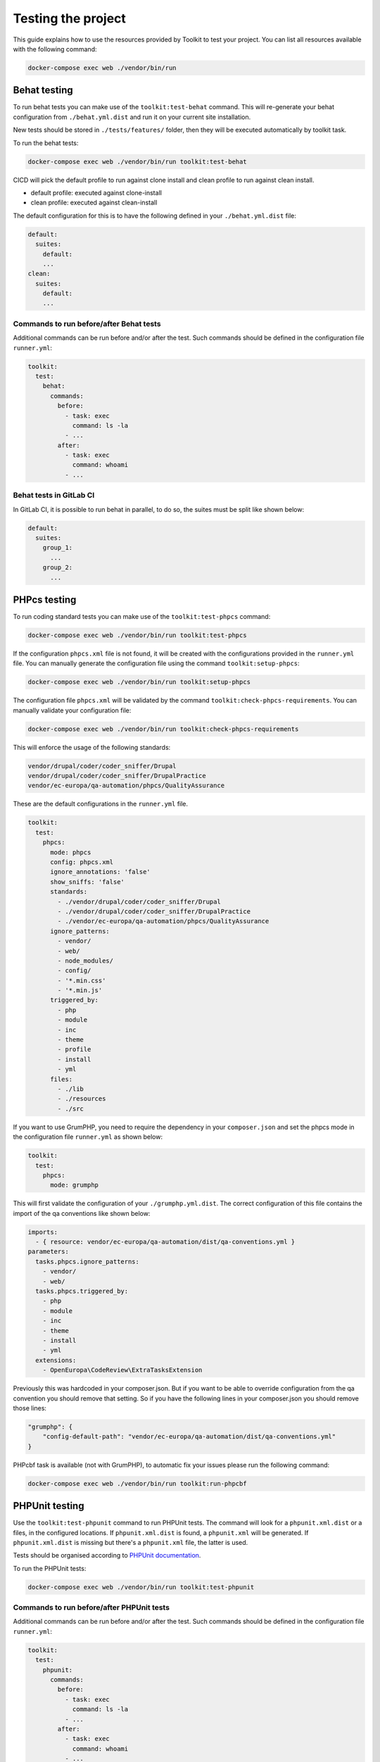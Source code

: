 Testing the project
===================

This guide explains how to use the resources provided by Toolkit to test your
project. You can list all resources available with the following command:

.. code-block::

   docker-compose exec web ./vendor/bin/run

Behat testing
-------------

To run behat tests you can make use of the ``toolkit:test-behat`` command. This will
re-generate your behat configuration from ``./behat.yml.dist`` and run it on your
current site installation.

New tests should be stored in ``./tests/features/`` folder, then they will be executed
automatically by toolkit task.

To run the behat tests:

.. code-block::

   docker-compose exec web ./vendor/bin/run toolkit:test-behat

CICD will pick the default profile to run against clone install and clean profile to run
against clean install.


* default profile: executed against clone-install
* clean profile: executed against clean-install

The default configuration for this is to have the following defined in your ``./behat.yml.dist`` file:

.. code-block:: yaml

   default:
     suites:
       default:
       ...
   clean:
     suites:
       default:
       ...

Commands to run before/after Behat tests
^^^^^^^^^^^^^^^^^^^^^^^^^^^^^^^^^^^^^^^^

Additional commands can be run before and/or after the test. Such commands
should be defined in the configuration file ``runner.yml``:

.. code-block:: yaml

   toolkit:
     test:
       behat:
         commands:
           before:
             - task: exec
               command: ls -la
             - ...
           after:
             - task: exec
               command: whoami
             - ...

Behat tests in GitLab CI
^^^^^^^^^^^^^^^^^^^^^^^^

In GitLab CI, it is possible to run behat in parallel, to do so, the suites must be split like shown below:

.. code-block:: yaml

   default:
     suites:
       group_1:
         ...
       group_2:
         ...

PHPcs testing
-------------

To run coding standard tests you can make use of the ``toolkit:test-phpcs`` command:

.. code-block::

   docker-compose exec web ./vendor/bin/run toolkit:test-phpcs

If the configuration ``phpcs.xml`` file is not found, it will be created with the configurations
provided in the ``runner.yml`` file.
You can manually generate the configuration file using the command ``toolkit:setup-phpcs``:

.. code-block::

   docker-compose exec web ./vendor/bin/run toolkit:setup-phpcs

The configuration file ``phpcs.xml`` will be validated by the command ``toolkit:check-phpcs-requirements``.
You can manually validate your configuration file:

.. code-block::

   docker-compose exec web ./vendor/bin/run toolkit:check-phpcs-requirements

This will enforce the usage of the following standards:

.. code-block::

   vendor/drupal/coder/coder_sniffer/Drupal
   vendor/drupal/coder/coder_sniffer/DrupalPractice
   vendor/ec-europa/qa-automation/phpcs/QualityAssurance

These are the default configurations in the ``runner.yml`` file.


.. code-block:: yaml

   toolkit:
     test:
       phpcs:
         mode: phpcs
         config: phpcs.xml
         ignore_annotations: 'false'
         show_sniffs: 'false'
         standards:
           - ./vendor/drupal/coder/coder_sniffer/Drupal
           - ./vendor/drupal/coder/coder_sniffer/DrupalPractice
           - ./vendor/ec-europa/qa-automation/phpcs/QualityAssurance
         ignore_patterns:
           - vendor/
           - web/
           - node_modules/
           - config/
           - '*.min.css'
           - '*.min.js'
         triggered_by:
           - php
           - module
           - inc
           - theme
           - profile
           - install
           - yml
         files:
           - ./lib
           - ./resources
           - ./src

If you want to use GrumPHP, you need to require the dependency in your ``composer.json``
and set the phpcs mode in the configuration file ``runner.yml`` as shown below:

.. code-block:: yaml

   toolkit:
     test:
       phpcs:
         mode: grumphp

This will first validate the configuration of your ``./grumphp.yml.dist``. The
correct configuration of this file contains the import of the qa conventions
like shown below:

.. code-block:: yaml

   imports:
     - { resource: vendor/ec-europa/qa-automation/dist/qa-conventions.yml }
   parameters:
     tasks.phpcs.ignore_patterns:
       - vendor/
       - web/
     tasks.phpcs.triggered_by:
       - php
       - module
       - inc
       - theme
       - install
       - yml
     extensions:
       - OpenEuropa\CodeReview\ExtraTasksExtension

Previously this was hardcoded in your composer.json. But if you want to be able
to override configuration from the qa convention you should remove that setting.
So if you have the following lines in your composer.json you should remove those
lines:

.. code-block:: json

   "grumphp": {
       "config-default-path": "vendor/ec-europa/qa-automation/dist/qa-conventions.yml"
   }

PHPcbf task is available (not with GrumPHP), to automatic fix your issues please run the following
command:

.. code-block::

   docker-compose exec web ./vendor/bin/run toolkit:run-phpcbf

PHPUnit testing
---------------

Use the ``toolkit:test-phpunit`` command to run PHPUnit tests. The command will
look for a ``phpunit.xml.dist`` or a  files, in the configured
locations. If ``phpunit.xml.dist`` is found, a ``phpunit.xml`` will be generated. If
``phpunit.xml.dist`` is missing but there's a ``phpunit.xml`` file, the latter is
used.

Tests should be organised according to `PHPUnit documentation <https://phpunit.readthedocs.io/en/9.5/organizing-tests.html#composing-a-test-suite-using-xml-configuration>`_.

To run the PHPUnit tests:

.. code-block::

   docker-compose exec web ./vendor/bin/run toolkit:test-phpunit

Commands to run before/after PHPUnit tests
^^^^^^^^^^^^^^^^^^^^^^^^^^^^^^^^^^^^^^^^^^

Additional commands can be run before and/or after the test. Such commands
should be defined in the configuration file ``runner.yml``:

.. code-block:: yaml

   toolkit:
     test:
       phpunit:
         commands:
           before:
             - task: exec
               command: ls -la
             - ...
           after:
             - task: exec
               command: whoami
             - ...

PHPMD testing
-------------

To run PHP Mess Detector tests you can make use of the ``toolkit:test-phpmd``
command. If the project does not have a ``phpmd.xml`` file in the root folder,
Toolkit will create the default config file.

To run the PHP Mess Detector checks:

.. code-block::

   docker-compose exec web ./vendor/bin/run toolkit:test-phpmd

These are the default configurations in the ``runner.yml`` file.

.. code-block:: yaml

   toolkit:
     test:
       phpmd:
         config: phpmd.xml
         format: ansi
         ignore_patterns:
           - vendor/
           - web/
           - node_modules/
           - config/
         triggered_by:
           - php
           - module
           - inc
           - theme
           - install
         files:
           - lib
           - src

PHPStan testing
---------------

To run the PHPStan tests you can make use of the ``toolkit:test-phpstan`` command:

.. code-block::

   docker-compose exec web ./vendor/bin/run toolkit:test-phpstan

If the configuration ``phpstan.neon`` file is not found, it will be created with the configurations
provided in the ``runner.yml`` file.

These are the default configurations in the ``runner.yml`` file.

.. code-block:: yaml

   toolkit:
     test:
       phpstan:
         config: phpstan.neon
         level: '1'
         files: [ 'lib', 'src' ]
         ignores: [ 'vendor' ]
         memory_limit: ''
         options: ''

ESLint testing
--------------

Toolkit uses ESLint to validate the JS and YAML files.

To set up the ESLint you can make use of the ``toolkit:setup-eslint`` command.

.. code-block::

   docker-compose exec web ./vendor/bin/run toolkit:setup-eslint

The command will make sure that the project has a ``package.json`` file, if not
it will be created and the needed packages will be installed.
If the configuration file ``.eslintrc.json`` is not found, it will be created with
the default configurations including the Drupal .eslintrc.json. The file
``.prettierignore`` will also be created.

These are the default configurations in the ``runner.yml`` file.

.. code-block:: yaml

   toolkit:
     lint:
       eslint:
         config: .eslintrc.json
         packages: 'eslint-config-drupal eslint-plugin-yml'
         ignores: [ 'vendor/*', 'web/*', 'dist/*' ]
         extensions_yaml: [ '.yml', '.yaml' ]
         options_yaml: ''
         extensions_js: [ '.js' ]
         options_js: ''

ESLint JS testing
^^^^^^^^^^^^^^^^^

To run the ESLint JS tests you can make use of the ``toolkit:lint-js`` command:

.. code-block::

   docker-compose exec web ./vendor/bin/run toolkit:lint-js

ESLint YAML testing
^^^^^^^^^^^^^^^^^^^

To run the ESLint YAML tests you can make use of the ``toolkit:lint-yaml`` command:

.. code-block::

   docker-compose exec web ./vendor/bin/run toolkit:lint-yaml

CSpell testing
^^^^^^^^^^^^^^^^^^^

To run the CSpell tests you can make use of the ``toolkit:lint-cspell`` command:

.. code-block::

   docker-compose exec web ./vendor/bin/run toolkit:lint-cspell

These are the default configurations in the ``runner.yml`` file.

.. code-block:: yaml

   toolkit:
     lint:
       cspell:
         config: '.cspell.json'
         files: 'lib/'
         options: '--dot --gitignore'

Testing in CI
-------------

Toolkit is full integrated with official pipeline that currently requires minimum
of 1 behat test and a clean report for phpcs check.

Any customization done in your project will be respected in Drone build.
